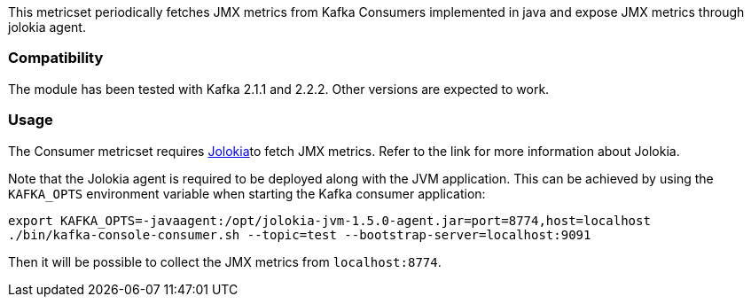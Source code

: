 This metricset periodically fetches JMX metrics from Kafka Consumers implemented in java and expose JMX metrics through jolokia agent.

[float]
=== Compatibility
The module has been tested with Kafka 2.1.1 and 2.2.2. Other versions are expected to work.

[float]
=== Usage
The Consumer metricset requires <<metricbeat-module-jolokia,Jolokia>>to fetch JMX metrics. Refer to the link for more information about Jolokia.

Note that the Jolokia agent is required to be deployed along with the JVM application. This can be achieved by
using the `KAFKA_OPTS` environment variable when starting the Kafka consumer application:

[source,shell]
----
export KAFKA_OPTS=-javaagent:/opt/jolokia-jvm-1.5.0-agent.jar=port=8774,host=localhost
./bin/kafka-console-consumer.sh --topic=test --bootstrap-server=localhost:9091
----

Then it will be possible to collect the JMX metrics from `localhost:8774`.

